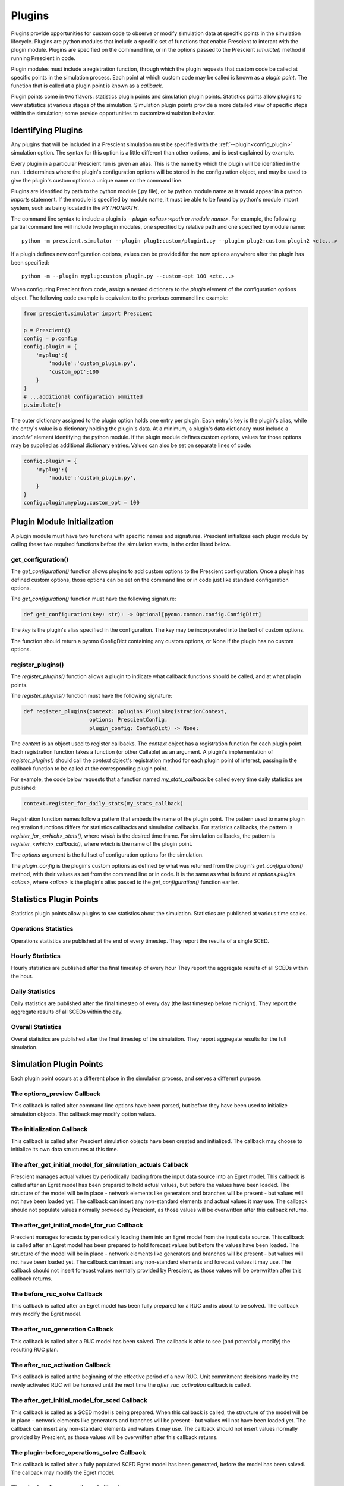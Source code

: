 Plugins
=======

Plugins provide opportunities for custom code to observe or modify simulation
data at specific points in the simulation lifecycle. Plugins are python
modules that include a specific set of functions that enable Prescient to
interact with the plugin module. Plugins are specified on the command line, or
in the options passed to the Prescient `simulate()` method if running Prescient
in code.

Plugin modules must include a registration function, through which the plugin
requests that custom code be called at specific points in the simulation process.
Each point at which custom code may be called is known as a *plugin point*. The
function that is called at a plugin point is known as a *callback*.

Plugin points come in two flavors: statistics plugin points and simulation plugin
points. Statistics points allow plugins to view statistics at various stages of
the simulation. Simulation plugin points provide a more detailed view of specific
steps within the simulation; some provide opportunities to customize simulation
behavior.

.. _Identifying Plugins:

Identifying Plugins
-------------------

Any plugins that will be included in a Prescient simulation must be specified
with the :ref:`--plugin<config_plugin>` simulation option. The syntax for this
option is a little different than other options, and is best explained by example.

Every plugin in a particular Prescient run is given an alias. This is the name by
which the plugin will be identified in the run. It determines where the plugin's
configuration options will be stored in the configuration object, and may be used
to give the plugin's custom options a unique name on the command line.

Plugins are identified by path to the python module (.py file), or by python
module name as it would appear in a python `imports` statement. If the module is
specified by module name, it must be able to be found by python's module import
system, such as being located in the `PYTHONPATH`.

The command line syntax to include a plugin is `--plugin \<alias\>:\<path or module
name\>`. For example, the following partial command line will include two plugin
modules, one specified by relative path and one specified by module name::

	python -m prescient.simulator --plugin plug1:custom/plugin1.py --plugin plug2:custom.plugin2 <etc...>

If a plugin defines new configuration options, values can be provided for the new options
anywhere after the plugin has been specified::

    python -m --plugin myplug:custom_plugin.py --custom-opt 100 <etc...>

When configuring Prescient from code, assign a nested dictionary to the `plugin`
element of the configuration options object. The following code example is
equivalent to the previous command line example:

.. code-block:: python

    from prescient.simulator import Prescient

    p = Prescient()
    config = p.config
    config.plugin = {
        'myplug':{
            'module':'custom_plugin.py', 
            'custom_opt':100
        }
    }
    # ...additional configuration ommitted
    p.simulate()

The outer dictionary assigned to the plugin option holds one entry per plugin.
Each entry's key is the plugin's alias, while the entry's value is a dictionary
holding the plugin's data. At a minimum, a plugin's data dictionary must include
a `'module'` element identifying the python module. If the plugin module defines
custom options, values for those options may be supplied as additional dictionary
entries. Values can also be set on separate lines of code:

.. code-block:: python

    config.plugin = {
        'myplug':{
            'module':'custom_plugin.py', 
        }
    }
    config.plugin.myplug.custom_opt = 100

.. _Plugin Module Initialization:

Plugin Module Initialization
----------------------------

A plugin module must have two functions with specific names and signatures.
Prescient initializes each plugin module by calling these two required functions
before the simulation starts, in the order listed below.

get_configuration()
...................

The `get_configuration()` function allows plugins to add custom options to the
Prescient configuration. Once a plugin has defined custom options, those options
can be set on the command line or in code just like standard configuration options.

The `get_configuration()` function must have the following signature:

.. code:: python

   def get_configuration(key: str): -> Optional[pyomo.common.config.ConfigDict]

The `key` is the plugin's alias specified in the configuration. The key may be
incorporated into the text of custom options.

The function should return a pyomo ConfigDict containing any custom options, or
None if the plugin has no custom options.

register_plugins()
..................

The `register_plugins()` function allows a plugin to indicate what callback
functions should be called, and at what plugin points.

The `register_plugins()` function must have the following signature:

.. code:: python

   def register_plugins(context: pplugins.PluginRegistrationContext,
                        options: PrescientConfig,
                        plugin_config: ConfigDict) -> None:

The `context` is an object used to register callbacks. The `context` object
has a registration function for each plugin point. Each registration function
takes a function (or other Callable) as an argument. A plugin's implementation
of `register_plugins()` should call the `context` object's registration
method for each plugin point of interest, passing in the callback function
to be called at the corresponding plugin point.

For example, the code below requests that a function named `my_stats_callback`
be called every time daily statistics are published:

.. code:: python

   context.register_for_daily_stats(my_stats_callback)

Registration function names follow a pattern that embeds the name of the plugin
point. The pattern used to name plugin registration functions differs for statistics
callbacks and simulation callbacks. For statistics callbacks, the pattern is
`register_for_<which>_stats()`, where *which* is the desired time frame. For
simulation callbacks, the pattern is `register_<which>_callback()`, where
*which* is the name of the plugin point.

The `options` argument is the full set of configuration options for the simulation.

The `plugin_config` is the plugin's custom options as defined by what was returned
from the plugin's `get_configuration()` method, with their values as set from
the command line or in code. It is the same as what is found at `options.plugins.<alias>`,
where `<alias>` is the plugin's alias passed to the `get_configuration()`
function earlier.

Statistics Plugin Points
------------------------

Statistics plugin points allow plugins to see statistics
about the simulation. Statistics are published at various time scales.

.. _plugin-operations_stats:

Operations Statistics
.....................

Operations statistics are published at the end of every timestep. They report the
results of a single SCED.

.. _plugin-hourly_stats:

Hourly Statistics
.................

Hourly statistics are published after the final timestep of every hour They report the
aggregate results of all SCEDs within the hour.

.. _plugin-daily_stats:

Daily Statistics
................

Daily statistics are published after the final timestep of every day (the last
timestep before midnight). They report the aggregate results of all SCEDs within
the day.

.. _plugin-overall_stats:

Overall Statistics
..................

Overal statistics are published after the final timestep of the simulation. They report
aggregate results for the full simulation.

Simulation Plugin Points
------------------------

Each plugin point occurs at a different place in the simulation process, and
serves a different purpose.

.. _plugin-options_preview:

The options_preview Callback
............................

This callback is called after command line options have been parsed, but before
they have been used to initialize simulation objects. The callback may modify
option values.

.. _plugin-initialization:

The initialization Callback
...........................

This callback is called after Prescient simulation objects have been created and
initialized. The callback may choose to initialize its own data structures at this
time.

.. _plugin-after_get_initial_model_for_simulation_actuals:

The after_get_initial_model_for_simulation_actuals Callback
...........................................................

Prescient manages actual values by periodically loading from the input data source
into an Egret model. This callback is called after an Egret model has been prepared
to hold actual values, but before the values have been loaded. The structure of the
model will be in place - network elements like generators and branches will be
present - but values will not have been loaded yet. The callback can insert any
non-standard elements and actual values it may use. The callback should not
populate values normally provided by Prescient, as those values will be overwritten
after this callback returns.

.. _plugin-after_get_initial_model_for_ruc:

The after_get_initial_model_for_ruc Callback
............................................

Prescient manages forecasts by periodically loading them into an Egret model from
the input data source. This callback is called after an Egret model has been
prepared to hold forecast values but before the values have been loaded. The
structure of the model will be in place - network elements like generators and
branches will be present - but values will not have been loaded yet. The callback
can insert any non-standard elements and forecast values it may use. The callback
should not insert forecast values normally provided by Prescient, as those values
will be overwritten after this callback returns.

.. _plugin-before_ruc_solve:

The before_ruc_solve Callback
.............................

This callback is called after an Egret model has been fully prepared for a RUC
and is about to be solved. The callback may modify the Egret model.

.. _plugin-after_ruc_generation:

The after_ruc_generation Callback
.................................

This callback is called after a RUC model has been solved. The callback is able
to see (and potentially modify) the resulting RUC plan.

.. _plugin-after_ruc_activation:

The after_ruc_activation Callback
.................................

This callback is called at the beginning of the effective period of a new RUC.
Unit commitment decisions made by the newly activated RUC will be honored until
the next time the *after_ruc_activation* callback is called.

.. _plugin-after_get_initial_model_for_sced:

The after_get_initial_model_for_sced Callback
.....................................................

This callback is called as a SCED model is being prepared. When this callback is
called, the structure of the model will be in place - network elements like
generators and branches will be present - but values will not have been loaded yet.
The callback can insert any non-standard elements and values it may use. The
callback should not insert values normally provided by Prescient, as those values
will be overwritten after this callback returns.

.. _plugin-before_operations_solve:

The plugin-before_operations_solve Callback
...........................................

This callback is called after a fully populated SCED Egret model has been generated,
before the model has been solved. The callback may modify the Egret model.

.. _plugin-after_operations:

The plugin-after_operations Callback
....................................

This callback is called after an Egret SCED model has been solved. The callback can
examine (and potentially modify) the results.

.. _plugin-update_operations_stats:

The update_operations_stats Callback
....................................

This callback is called after an Egret SCED model has been solved and examined by
any :ref:`plugin-after_operations` callbacks, just before the results are
incorporated into statistics.

.. _plugin-finalization:

The finalization Callback
.........................

This callback is called after the simulation is complete. It gives plugins a chance
to cleanly shut down.
